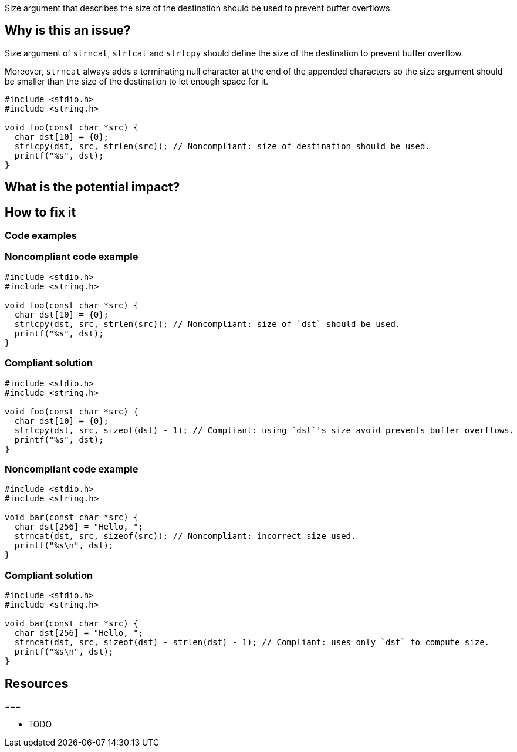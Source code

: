 Size argument that describes the size of the destination should be used to prevent buffer overflows.

== Why is this an issue?

Size argument of ``++strncat++``, ``++strlcat++`` and ``++strlcpy++`` should define the size of the destination to prevent buffer overflow.

Moreover, ``++strncat++`` always adds a terminating null character at the end of the appended characters so the size argument should be smaller than the size of the destination to let enough space for it.

[source,cpp]
----
#include <stdio.h>
#include <string.h>

void foo(const char *src) {
  char dst[10] = {0};
  strlcpy(dst, src, strlen(src)); // Noncompliant: size of destination should be used.
  printf("%s", dst);
}
----


== What is the potential impact?

== How to fix it


=== Code examples

=== Noncompliant code example

[source,cpp,diff-id=1,diff-type=noncompliant]
----
#include <stdio.h>
#include <string.h>

void foo(const char *src) {
  char dst[10] = {0};
  strlcpy(dst, src, strlen(src)); // Noncompliant: size of `dst` should be used.
  printf("%s", dst);
}
----

=== Compliant solution

[source,cpp,diff-id=1,diff-type=compliant]
----
#include <stdio.h>
#include <string.h>

void foo(const char *src) {
  char dst[10] = {0};
  strlcpy(dst, src, sizeof(dst) - 1); // Compliant: using `dst`'s size avoid prevents buffer overflows.
  printf("%s", dst);
}
----

=== Noncompliant code example

[source,cpp,diff-id=2,diff-type=noncompliant]
----
#include <stdio.h>
#include <string.h>

void bar(const char *src) {
  char dst[256] = "Hello, ";
  strncat(dst, src, sizeof(src)); // Noncompliant: incorrect size used. 
  printf("%s\n", dst);
}
----

=== Compliant solution

[source,cpp,diff-id=2,diff-type=compliant]
----
#include <stdio.h>
#include <string.h>

void bar(const char *src) {
  char dst[256] = "Hello, ";
  strncat(dst, src, sizeof(dst) - strlen(dst) - 1); // Compliant: uses only `dst` to compute size.
  printf("%s\n", dst);
}
----

== Resources

===

* TODO



ifdef::env-github,rspecator-view[]

'''
== Implementation Specification
(visible only on this page)

=== Message

the value of the size argument to "XXX" is wrong


endif::env-github,rspecator-view[]

